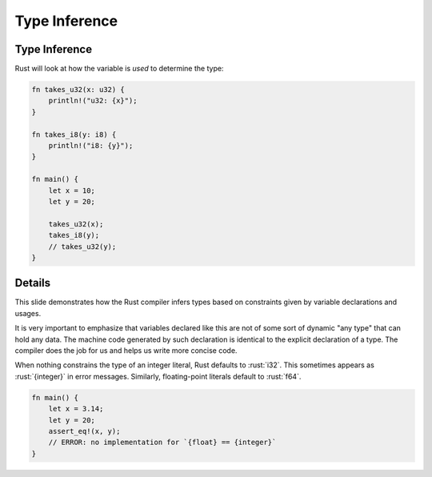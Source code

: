 ================
Type Inference
================

----------------
Type Inference
----------------

Rust will look at how the variable is *used* to determine the type:

.. code:: rust

   fn takes_u32(x: u32) {
       println!("u32: {x}");
   }

   fn takes_i8(y: i8) {
       println!("i8: {y}");
   }

   fn main() {
       let x = 10;
       let y = 20;

       takes_u32(x);
       takes_i8(y);
       // takes_u32(y);
   }

---------
Details
---------

This slide demonstrates how the Rust compiler infers types based on
constraints given by variable declarations and usages.

It is very important to emphasize that variables declared like this are
not of some sort of dynamic "any type" that can hold any data. The
machine code generated by such declaration is identical to the explicit
declaration of a type. The compiler does the job for us and helps us
write more concise code.

When nothing constrains the type of an integer literal, Rust defaults to
:rust:`i32`. This sometimes appears as :rust:`{integer}` in error messages.
Similarly, floating-point literals default to :rust:`f64`.

.. code:: rust

   fn main() {
       let x = 3.14;
       let y = 20;
       assert_eq!(x, y);
       // ERROR: no implementation for `{float} == {integer}`
   }
